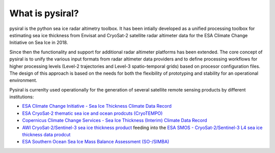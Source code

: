 What is pysiral?
================

pysiral is the python sea ice radar altimetry toolbox. It has been intially 
developed as a unified processing toolbox for estimating sea ice thickness
from Envisat and CryoSat-2 satellite radar altimeter data for the ESA Climate
Change Initiative on Sea Ice in 2018. 

Since then the functionality and support for additional radar altimeter 
platforms has been extended. The core concept of pysiral is to unify the 
various input formats from radar altimeter data providers and to define 
processing workflows for higher processing levels (Level-2 trajectories
and Level-3 spatio-temporal grids) based on procesor configuration 
files. The design of this approach is based on the needs for both the 
flexibility of prototyping and stability for an operational 
environment. 

Pysiral is currenlty used operationally for the generation of several 
satellite remote sensing products by different institutions: 

- `ESA Climate Change Initiative - Sea Ice Thickness Climate Data Record <https://climate.esa.int/en/projects/sea-ice/>`_
- `ESA CryoSat-2 thematic sea ice and ocean prodcuts (CryoTEMPO) <http://cryosat.mssl.ucl.ac.uk/tempo/>`_
- `Copernicus Climate Change Services - Sea Ice Thickness (Interim) Climate Data Record <https://cds.climate.copernicus.eu/cdsapp#!/dataset/satellite-sea-ice-thickness>`_
- `AWI CryoSat-2/Sentinel-3 sea ice thickness product <https://spaces.awi.de/display/SIRAL/Sea+Ice+Thickness+from+Satellite+Radar+Altimetry>`_
  feeding into the `ESA SMOS - CryoSat-2/Sentinel-3 L4 sea ice thickness data prodcut <https://earth.esa.int/eogateway/catalog/smos-cryosat-l4-sea-ice-thickness>`_
- `ESA Southern Ocean Sea Ice Mass Balance Assessment (SO-/SIMBA)  <https://so-simba.github.io/>`_
